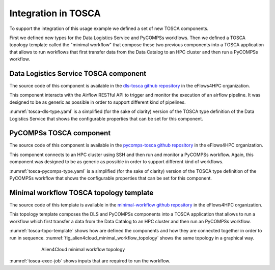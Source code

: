Integration in TOSCA
====================

To support the integration of this usage example we defined a set of new TOSCA components.

First we defined new types for the Data Logistics Service and PyCOMPSs workflows.
Then we defined a TOSCA topology template called the "minimal workflow" that compose these two previous components into
a TOSCA application that allows to run workflows that first transfer data from the Data Catalog to an HPC cluster and then
run a PyCOMPSs workflow.

Data Logistics Service TOSCA component
--------------------------------------

The source code of this component is available in the `dls-tosca github repository <https://github.com/eflows4hpc/dls-tosca>`_ in the
eFlows4HPC organization.

This component interacts with  the Airflow RESTful API to trigger and monitor the execution of an airflow pipeline.
It was designed to be as generic as possible in order to support different kind of pipelines.

:numref:`tosca-dls-type.yaml` is a simplified (for the sake of clarity) version of the TOSCA type definition of the
Data Logistics Service that shows the configurable properties that can be set for this component.

.. code-block:: yaml
    :name: tosca-dls-type.yaml
    :caption: Extract of the TOSCA definition for DLS

    dls.ansible.nodes.DLSDAGRun:
      derived_from: org.alien4cloud.nodes.Job
      metadata:
        icon: airflow-icon.png
      properties:
        dls_api_url:
          type: string
          required: true
        dls_api_username:
          type: string
          required: true
        dls_api_password:
          type: string
          required: true
        dag_id:
          type: string
          required: true
        oid:
          type: string
          description: Transferred Object ID
          required: true
        target_host:
          type: string
          description: the remote host
          required: true
        target_path:
          type: string
          description: path of the file on the remote host
          required: true
        extra_conf:
          type: map
          required: false
          entry_schema:
            description: map of key/value to pass to the dag as inputs
            type: string

PyCOMPSs TOSCA component
------------------------

The source code of this component is available in the
`pycomps-tosca github repository <https://github.com/eflows4hpc/pycomps-tosca>`_ in the eFlows4HPC organization.

This component connects to an HPC cluster using SSH and then run and monitor a PyCOMPSs workflow.
Again, this component was designed to be as generic as possible in order to support different kind of workflows.

:numref:`tosca-pycomps-type.yaml` is a simplified (for the sake of clarity) version of the TOSCA type definition of the
PyCOMPSs workflow that shows the configurable properties that can be set for this component.

.. code-block:: yaml
    :name: tosca-pycomps-type.yaml
    :caption: Extract of the TOSCA definition for PyCOMPSs

    pycomps.ansible.nodes.PyCOMPSJob:
      derived_from: org.alien4cloud.nodes.Job
      metadata:
        icon: COMPSs-logo.png
      properties:
        pycomps_endpoint:
          type: string
          description: The endpoint of the PyCOMPSs server
          required: true
        num_nodes:
          type: integer
          required: false
          default: 1
        data_path:
          type: string
          required: false
          default: ""
        command:
          type: string
          required: true
        arguments:
          type: list
          required: false
          entry_schema:
            description: list of arguments
            type: string

Minimal workflow TOSCA topology template
----------------------------------------

The source code of this template is available in the
`minimal-workflow github repository <https://github.com/eflows4hpc/minimal-workflow>`_ in the eFlows4HPC organization.

This topology template composes the DLS and PyCOMPSs components into
a TOSCA application that allows to run a workflow which first transfer a data from the Data Catalog to an HPC cluster and then
run an PyCOMPSs workflow.

:numref:`tosca-topo-template` shows how are defined the components and how they are connected together in order to run in sequence.
:numref:`fig_alien4cloud_minimal_workflow_topology` shows the same topology in a graphical way.

.. code-block:: yaml
    :name: tosca-topo-template
    :caption: Extract of the TOSCA topology template for the minimal workflow

    topology_template:
      inputs:
        dls_api_username:
          type: string
          required: true
        dls_api_password:
          type: string
          required: true
      node_templates:
        DLSDAGRun:
          metadata:
            a4c_edit_x: 231
            a4c_edit_y: "-339"
          type: dls.ansible.nodes.DLSDAGRun
          properties:
            dls_api_url: "http://134.94.199.73:7001/api/v1"
            dls_api_username: { get_input: dls_api_username }
            dls_api_password: { get_input: dls_api_password }
            dag_id: "taskflow_example"
            oid: dba52935c7e444d198b377876b4fe0a8
            target_host: "amdlogin.bsc.es"
            target_path: "/home/bsc44/bsc44070/dls_transfert/data/"
        PyCOMPSJob:
          metadata:
            a4c_edit_x: 243
            a4c_edit_y: "-176"
          type: pycomps.ansible.nodes.PyCOMPSJob
          properties:
            pycomps_endpoint: "amdlogin.bsc.es"
            num_nodes: 2
            data_path: "/home/bsc44/bsc44070/dls_transfert/data/"
            command: "~/wordcount_blocks/src/wordcount_blocks.py"
            arguments:
              - "${DATA_PATH}/data.txt"
              - "${DATA_PATH}/result.txt"
              - 3000
          requirements:
            - dependsOnDlsdagRunFeature:
                type_requirement: dependency
                node: DLSDAGRun
                capability: tosca.capabilities.Node
                relationship: tosca.relationships.DependsOn

.. _fig_alien4cloud_minimal_workflow_topology:
.. figure:: ../03_HPCWaaS_Methodology/Figures/topology.png
    :figwidth: 75 %
    :alt: Alien4Cloud minimal workflow topology
    :align: center

    Alien4Cloud minimal workflow topology

:numref:`tosca-exec-job` shows inputs that are required to run the workflow.

.. code-block:: yaml
    :name: tosca-exec-job
    :caption: Extract of the TOSCA definition for PyCOMPSs

    workflows:
      exec_job:
        inputs:
          user_id:
            type: string
            required: true
          oid:
            type: string
            required: true
          target_path:
            type: string
            required: true
          num_nodes:
            type: integer
            required: false
            default: 1

